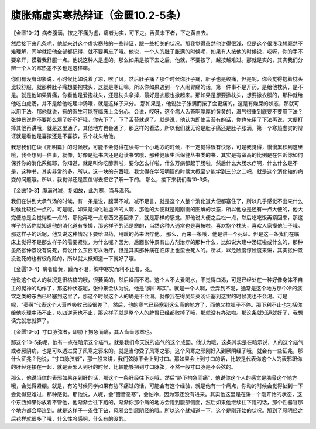 腹胀痛虚实寒热辩证（金匮10.2-5条）
========================================

【金匮10-2】病者腹满，按之不痛为虚，痛者为实，可下之。舌黄未下者，下之黄自去。

然后接下来几条呢，他就来讲这个虚实寒热的一些辩证，跟一些相关的状况。那我觉得虽然他讲得很浅，但是这个很浅我想既然不难理解，同学就把他全部都记得，就不要再忘了哦。他说，一个人的肚子胀满的时候呢，如果有人按他的时候说，哎呀，你的手不要拿开，摸着我舒服一点。他说这种人是虚的。那么如果是按下去之后，他就，不要按了，越按越难过。那就是实的，其实我们分辨一个人的寒热差不多也是这样嘛。

你们有没有印象说，小时候比如说着了凉，吹了风，然后肚子痛？那个时候你肚子痛，肚子也是绞痛，但是呢，你会觉得抱着枕头比较舒服，就那种肚子痛想要抱枕头，这就是寒证嘛。所以你如果遇到一个人闹胃痛的话，第一件事不是开药，是给他枕头，是不是。就是他如果胃痛，你看他是爱抱枕头，还是枕头拿掉，最好是衣服也掀起来。那如果是想要掀枕头，想要掀衣服的，那种就给他吃白虎汤，并不是给他吃理中汤哦，就是这样子来分。
那如果是，他说肚子胀满而按了会更痛的，这是有燥屎的状态，那就可以用下法。那他就说，有的医生可能在临床上会分心，会说，哎呀，这个病人舌苔啊厚厚的黄黄的，湿气很重到底要不要用下法？张仲景说你不要那么烦了好不好哦，你先下了，下了舌苔就退了。就是说，他认为即使舌苔有的话，你也先用了下法再说，大便打掉其他再讲哦，就是这里通了，其他地方也会通了，那这样的看法。所以我们就无论是肚子痛还是肚子胀满，第一个寒热虚实的辩证就是看他是喜按还是不喜按，丢个枕头给他。

我想我们在读《阳明篇》的时候哦，可能不会觉得在读每一个小地方的时候，不一定觉得很有快感，可是我觉得，慢慢累积到这里哦，我会想到一件事，就像，好像是逛书店还是逛读书馆哦，那种健康生活保健丛书类的书，其实是有蛮高的比例是在告诉你如何保养你的消化系统耶，你知道，就是叫你吃酵素啦，要你怎么样啦，什么万病都起于肠啦，然后什么大肠水疗啊，什么什么是不是，这种书，其实非常的多。所以，这一块的东西哦，我觉得在学阳明篇的时候大概至少能学到三分之二吧，就是这个消化轴的病变的问题哦。所以，我觉得还是蛮值得去把它了解一下的。
那么，接下来我们看10-3条。

【金匮10-3】腹满时减，复如故，此为寒，当与温药。

我们在讲到大承气汤的时候，有一条是说，腹满不减，减不足言，就是这个人整个消化道大便都塞住了，所以几乎感觉不出来什么时候比较松一点的。可是呢，如果是消化轴虚冷的人啊，那他的大便就是刚刚画的图解的状态，所以他总是还有一点大便的，他大完便总是会觉得松一点的，那他再吃一点东西又塞回来了，就是那样的感觉。那他说大便之后松一点，然后吃吃饭再紧回来，那这样子的话你就知道他的消化道有多懒，那这样子的话是寒的，当然这种人通常也是喜按啦，喜欢抱个枕头，喜欢人家摸他肚子哦。那这样子的话呢，他又说这种情况下要给温药，用暖的药来治疗他。
那么，再来一条哦，他是讲一个死证。但是这一条我们在临床上觉得不是那么样子的需要紧张，为什么呢？因为，后面张仲景有出方剂治疗的那种什么，比如说大建中汤证啦或什么的，那种虽然张仲景没有说死，有说什么东西可以治疗，但是其实那种病在临床上也蛮会死人的。所以，以危险度惊险度来讲，其实张仲景没说死的也有很危险的，所以就大概知道一下就好了哦。

【金匮10-4】病者痿黄，躁而不渴，胸中寒实而利不止者，死。

他说这个病人的状况是很枯槁的哦，很萎黄的，然后燥而不渴。这个人不太爱喝水，不觉得口渴，可是已经处在一种好像身体不自主的晃神的动作了，那这种状态呢，张仲景会认为说，他是“胸中寒实”。就是一个人啊，会弄到不渴，通常是这个地方那个冷的痰饮之类的东西已经塞到这里了，那这个时候这个人的确是不会渴。就像我在得吴茱萸汤证塞到这里的时候我也不会渴。可是呢，“萎黄”代表这个人营养吸收已经很差了，然后，他的寒气已经塞到这么高的地方了，而他又拉肚子不停。那下利不止也包括你给他吃理中汤不止，吃四逆汤也不止，那这样子就是整个人的脾胃已经都败掉了哦，那就没有办法啦。那这条就知道就好了，我想读完就忘就算了。

【金匮10-5】寸口脉弦者，即胁下拘急而痛，其人啬啬恶寒也。

那这个10-5条呢，他有一点在暗示这个疝气，就是我们今天说的疝气的这个成因。他认为哦，这条其实是在暗示说，人的这个疝气或者厥阴病，也是可以透过受了风寒之邪来的。就是当你受了风寒之邪，这个风寒之邪刚好入到厥阴经了哦，就会有一些征兆，那什么征兆？他说，“寸口脉弦者”，那一般来讲，我们弦脉不会上到寸口。那如果会上到寸口的话，比较是代表你这个人的表邪跟你的肝经连接在一起，就是表邪入到肝的时候，比较能够把到寸口脉弦，不然一般寸口脉是不会弦的。

那么，他说当你的表邪如果连到肝的话，那这个一条肝经往下走哦，然后“胁下拘急而痛”，他说你这个人的感觉是肋骨这个地方哦，会觉得紧绷。就是，有的时候同学如果有胁下痛过的话，可能会有这个经验，就是他有一个痛点，你动的时候会觉得扯到一下会觉得更难过，那种感觉。那他说，人呢，会“啬啬恶寒”，会怕冷，因为邪还没有进来。其实他这里是在讲一个刚开始的状态，这个东西如果你放着不管他，他渐渐会往下跑的，渐渐你那个痛的地方会跑到腹部侧面，然后如果他继续往下跑的话，那个性器官那个地方都会牵连到。就是这样子一条往下钻，风邪会到厥阴经的哦。所以这个就知道一下，这个是刚开始的状况。那到了厥阴经之后花样就很多了哦，什么性冷感啊，什么有的没的。
